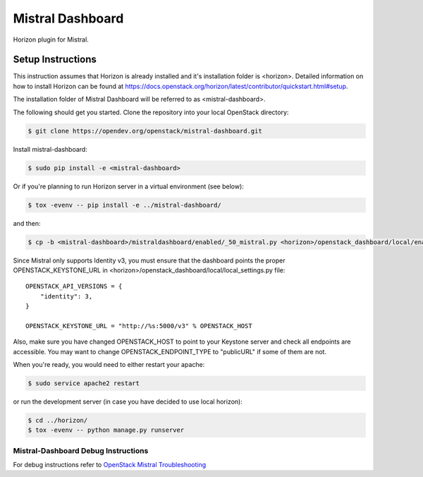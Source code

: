 =================
Mistral Dashboard
=================

.. image:: https://governance.openstack.org/tc/badges/mistral-dashboard.svg

.. Change things from this point on

Horizon plugin for Mistral.

Setup Instructions
==================
This instruction assumes that Horizon is already installed and it's installation
folder is <horizon>. Detailed information on how to install Horizon can be
found at https://docs.openstack.org/horizon/latest/contributor/quickstart.html#setup.

The installation folder of Mistral Dashboard will be referred to as <mistral-dashboard>.

The following should get you started. Clone the repository into your local
OpenStack directory:

.. code:: console

    $ git clone https://opendev.org/openstack/mistral-dashboard.git

Install mistral-dashboard:

.. code:: console

    $ sudo pip install -e <mistral-dashboard>

Or if you're planning to run Horizon server in a virtual environment (see below):

.. code:: console

    $ tox -evenv -- pip install -e ../mistral-dashboard/

and then:

.. code:: console

    $ cp -b <mistral-dashboard>/mistraldashboard/enabled/_50_mistral.py <horizon>/openstack_dashboard/local/enabled/_50_mistral.py

Since Mistral only supports Identity v3, you must ensure that the dashboard
points the proper OPENSTACK_KEYSTONE_URL in <horizon>/openstack_dashboard/local/local_settings.py file::

    OPENSTACK_API_VERSIONS = {
        "identity": 3,
    }

    OPENSTACK_KEYSTONE_URL = "http://%s:5000/v3" % OPENSTACK_HOST

Also, make sure you have changed OPENSTACK_HOST to point to your Keystone
server and check all endpoints are accessible. You may want to change
OPENSTACK_ENDPOINT_TYPE to "publicURL" if some of them are not.

When you're ready, you would need to either restart your apache:

.. code:: console

    $ sudo service apache2 restart

or run the development server (in case you have decided to use local horizon):

.. code:: console

    $ cd ../horizon/
    $ tox -evenv -- python manage.py runserver

Mistral-Dashboard Debug Instructions
------------------------------------

For debug instructions refer to `OpenStack Mistral Troubleshooting
<https://docs.openstack.org/mistral/latest/contributor/troubleshooting.html>`_
